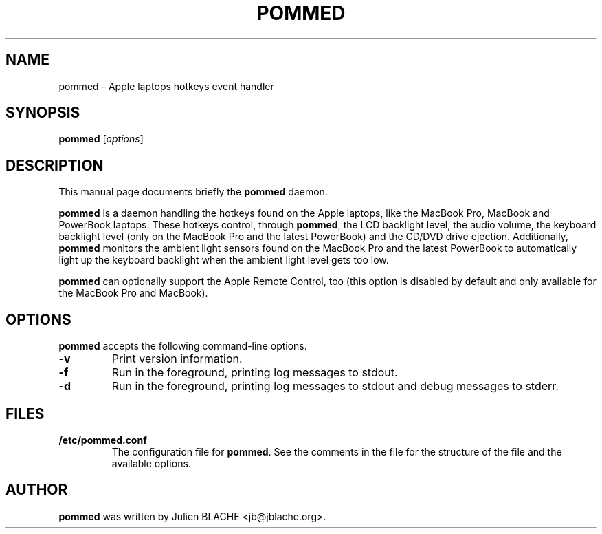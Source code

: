 .\"                                      Hey, EMACS: -*- nroff -*-
.TH POMMED 1 "2007-01-09"

.SH NAME
pommed \- Apple laptops hotkeys event handler

.SH SYNOPSIS
.B pommed
.RI [ options ]
.SH DESCRIPTION
This manual page documents briefly the
.B pommed
daemon.
.PP
.B pommed
is a daemon handling the hotkeys found on the Apple laptops, like the
MacBook Pro, MacBook and PowerBook laptops. These hotkeys control,
through
.BR pommed ,
the LCD backlight level, the audio volume, the keyboard backlight
level (only on the MacBook Pro and the latest PowerBook) and the
CD/DVD drive ejection. Additionally,
.B pommed
monitors the ambient light sensors found on the MacBook Pro and the
latest PowerBook to automatically light up the keyboard backlight when
the ambient light level gets too low.
.PP
.B pommed
can optionally support the Apple Remote Control, too (this option is
disabled by default and only available for the MacBook Pro and
MacBook).

.SH OPTIONS
.B pommed
accepts the following command-line options.
.TP
.B \-v
Print version information.
.TP
.B \-f
Run in the foreground, printing log messages to stdout.
.TP
.B \-d
Run in the foreground, printing log messages to stdout and debug
messages to stderr.

.SH FILES
.TP
.B /etc/pommed.conf
The configuration file for \fBpommed\fP. See the comments in the
file for the structure of the file and the available options.

.SH AUTHOR
.B pommed
was written by Julien BLACHE <jb@jblache.org>.
